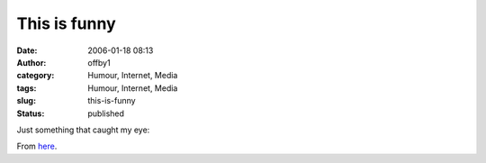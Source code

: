 This is funny
#############
:date: 2006-01-18 08:13
:author: offby1
:category: Humour, Internet, Media
:tags: Humour, Internet, Media
:slug: this-is-funny
:status: published

| Just something that caught my eye:
| |Petard, meet hoist|

From `here <http://cagle.msnbc.com/main.asp>`__.

.. |Petard, meet hoist| image:: /images/editorial-payne-mlk.gif

